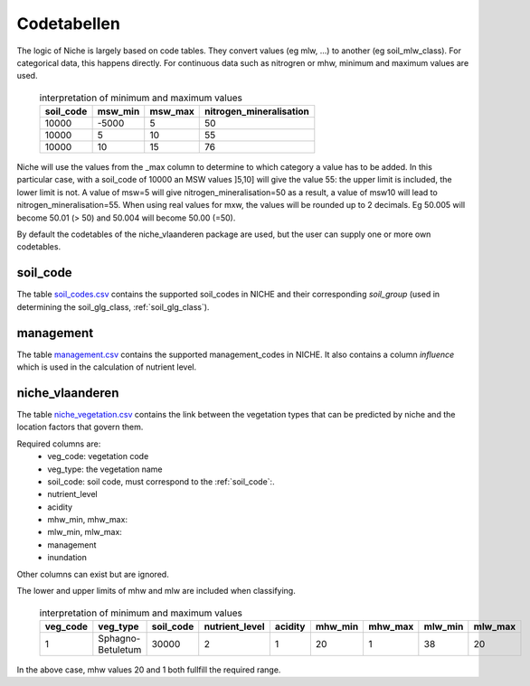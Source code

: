 #################
Codetabellen
#################

The logic of Niche is largely based on code tables.
They convert values (eg mlw, ...) to another (eg soil_mlw_class).
For categorical data, this happens directly. For continuous data such as
nitrogren or mhw, minimum and maximum values are used.

  .. csv-table:: interpretation of minimum and maximum values
    :header-rows: 1

    soil_code,msw_min,msw_max,nitrogen_mineralisation
    10000,-5000,5,50
    10000,5,10,55
    10000,10,15,76

Niche will use the values from the _max column to determine to which category a value has to be added.
In this particular case, with a soil_code of 10000 an MSW values ]5,10] will give the value 55: the upper limit is included, the lower limit is not.
A value of msw=5 will give nitrogen_mineralisation=50 as a result, a value of msw10 will lead to nitrogen_mineralisation=55.
When using real values for mxw, the values will be rounded up to 2 decimals. Eg 50.005 will become 50.01 (> 50) and 50.004 will become 50.00 (=50). 

By default the codetables of the niche_vlaanderen package are used, but the user can supply one or more own codetables.

.. _ct_soil_code:

soil_code
=========

The table `soil_codes.csv <https://github.com/INBO/niche_vlaanderen/blob/master/niche_vlaanderen/system_tables/soil_codes.csv>`_ contains the supported soil_codes in NICHE and their corresponding `soil_group` (used in determining the soil_glg_class, :ref:`soil_glg_class`).

.. _ct_management:

management
==========

The table `management.csv  <https://github.com/INBO/niche_vlaanderen/blob/master/niche_vlaanderen/system_tables/management.csv>`_ contains the supported management_codes in NICHE.
It also contains a column `influence` which is used in the calculation of nutrient level.

.. _ct_niche:

niche_vlaanderen
================

The table `niche_vegetation.csv <https://github.com/INBO/niche_vlaanderen/blob/master/niche_vlaanderen/system_tables/niche_vegetation.csv>`_ contains the link between the vegetation types that can be predicted by niche and the location factors that govern them.

Required columns are:
 * veg_code: vegetation code
 * veg_type: the vegetation name
 * soil_code: soil code, must correspond to the :ref:`soil_code`:.
 * nutrient_level
 * acidity
 * mhw_min, mhw_max:
 * mlw_min, mlw_max:
 * management
 * inundation

Other columns can exist but are ignored.

The lower and upper limits of mhw and mlw are included when classifying.

  .. csv-table:: interpretation of minimum and maximum values
    :header-rows: 1

    veg_code,veg_type,soil_code,nutrient_level,acidity,mhw_min,mhw_max,mlw_min,mlw_max
    1,Sphagno-Betuletum,30000,2,1,20,1,38,20

In the above case, mhw values 20 and 1 both fullfill the required range.
